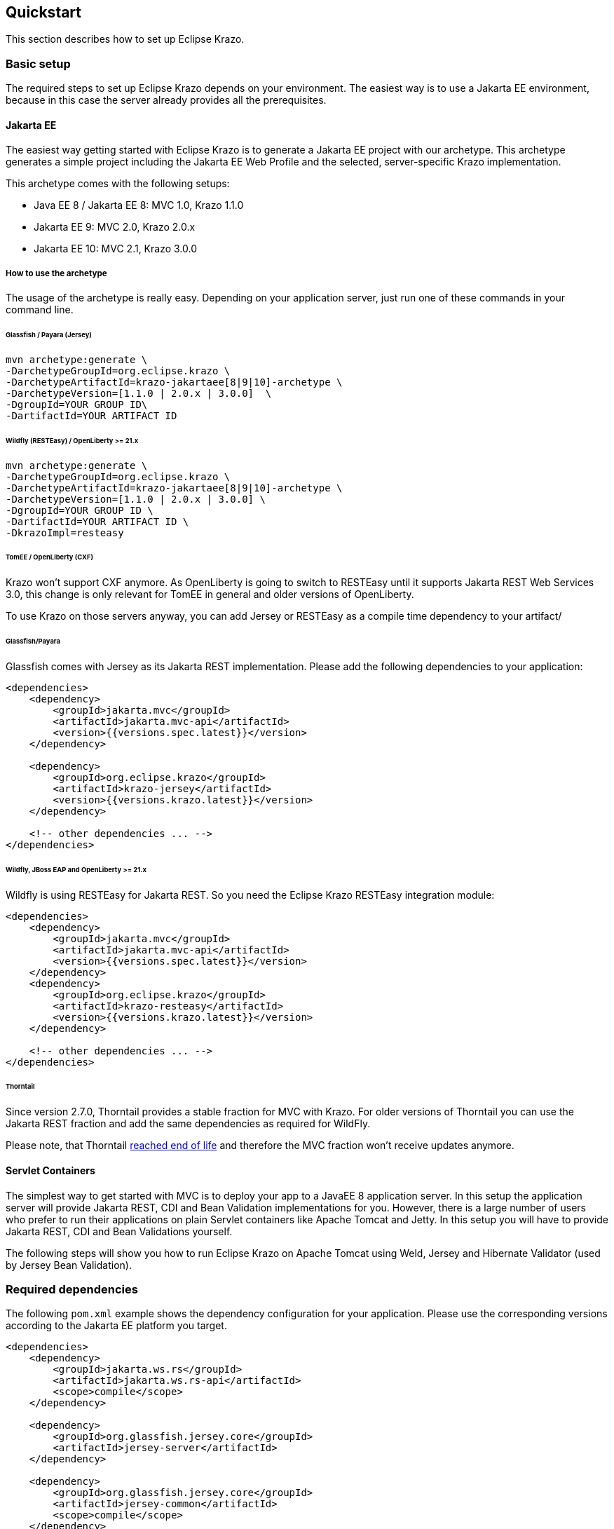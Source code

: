 ////

    Copyright (c) 2019-2022 Eclipse Krazo committers and contributors

    Licensed under the Apache License, Version 2.0 (the "License");
    you may not use this file except in compliance with the License.
    You may obtain a copy of the License at

        http://www.apache.org/licenses/LICENSE-2.0

    Unless required by applicable law or agreed to in writing, software
    distributed under the License is distributed on an "AS IS" BASIS,
    WITHOUT WARRANTIES OR CONDITIONS OF ANY KIND, either express or implied.
    See the License for the specific language governing permissions and
    limitations under the License.

    SPDX-License-Identifier: Apache-2.0

////
== Quickstart

This section describes how to set up Eclipse Krazo.

=== Basic setup

The required steps to set up Eclipse Krazo depends on your environment. The easiest way is to
use a Jakarta EE environment, because in this case the server already provides all the
prerequisites.

==== Jakarta EE

The easiest way getting started with Eclipse Krazo is to generate a Jakarta EE project with our
archetype. This archetype generates a simple project including the Jakarta EE Web Profile and the selected,
server-specific Krazo implementation.

This archetype comes with the following setups:

- Java EE 8 / Jakarta EE 8: MVC 1.0, Krazo 1.1.0
- Jakarta EE 9: MVC 2.0, Krazo 2.0.x
- Jakarta EE 10: MVC 2.1, Krazo 3.0.0

===== How to use the archetype

The usage of the archetype is really easy. Depending on your application server, just run one of these commands in your command line.

====== Glassfish / Payara (Jersey)

[source, subs="attributes"]
----
mvn archetype:generate \
-DarchetypeGroupId=org.eclipse.krazo \
-DarchetypeArtifactId=krazo-jakartaee[8|9|10]-archetype \
-DarchetypeVersion=[1.1.0 | 2.0.x | 3.0.0]  \
-DgroupId=YOUR GROUP ID\
-DartifactId=YOUR ARTIFACT ID
----

====== Wildfly (RESTEasy) / OpenLiberty >= 21.x

[source, subs="attributes"]
----
mvn archetype:generate \
-DarchetypeGroupId=org.eclipse.krazo \
-DarchetypeArtifactId=krazo-jakartaee[8|9|10]-archetype \
-DarchetypeVersion=[1.1.0 | 2.0.x | 3.0.0] \
-DgroupId=YOUR GROUP ID \
-DartifactId=YOUR ARTIFACT ID \
-DkrazoImpl=resteasy
----

====== TomEE / OpenLiberty (CXF)
Krazo won't support CXF anymore. As OpenLiberty is going to switch to RESTEasy until it supports Jakarta REST Web Services 3.0, this change is only relevant for TomEE in general and older versions of OpenLiberty.

To use Krazo on those servers anyway, you can add Jersey or RESTEasy as a compile time dependency to your artifact/

====== Glassfish/Payara

Glassfish comes with Jersey as its Jakarta REST implementation. Please add the following dependencies to your
application:

[source,xml]
----
<dependencies>
    <dependency>
        <groupId>jakarta.mvc</groupId>
        <artifactId>jakarta.mvc-api</artifactId>
        <version>{{versions.spec.latest}}</version>
    </dependency>

    <dependency>
        <groupId>org.eclipse.krazo</groupId>
        <artifactId>krazo-jersey</artifactId>
        <version>{{versions.krazo.latest}}</version>
    </dependency>

    <!-- other dependencies ... -->
</dependencies>
----

====== Wildfly, JBoss EAP and OpenLiberty >= 21.x

Wildfly is using RESTEasy for Jakarta REST. So you need the Eclipse Krazo RESTEasy integration module:

[source,xml]
----
<dependencies>
    <dependency>
        <groupId>jakarta.mvc</groupId>
        <artifactId>jakarta.mvc-api</artifactId>
        <version>{{versions.spec.latest}}</version>
    </dependency>
    <dependency>
        <groupId>org.eclipse.krazo</groupId>
        <artifactId>krazo-resteasy</artifactId>
        <version>{{versions.krazo.latest}}</version>
    </dependency>

    <!-- other dependencies ... -->
</dependencies>
----

====== Thorntail

Since version 2.7.0, Thorntail provides a stable fraction for MVC with Krazo. For older versions of Thorntail you can use the Jakarta REST fraction and add
the same dependencies as required for WildFly.

Please note, that Thorntail link:https://thorntail.io/posts/the-end-of-an-era/[reached end of life] and therefore the MVC fraction won't receive updates anymore.

==== Servlet Containers

The simplest way to get started with MVC is to deploy your app to a JavaEE 8 application server.
In this setup the application server will provide Jakarta REST, CDI and Bean Validation implementations
for you. However, there is a large number of users who prefer to run their applications on plain Servlet containers
like Apache Tomcat and Jetty. In this setup you will have to provide Jakarta REST, CDI and Bean Validations
yourself.

The following steps will show you how to run Eclipse Krazo on Apache Tomcat using Weld, Jersey and Hibernate Validator (used by Jersey Bean Validation).

=== Required dependencies

The following `pom.xml` example shows the dependency configuration for your application. Please use the corresponding versions according to the Jakarta EE platform you target.

[source,xml]
----
<dependencies>
    <dependency>
        <groupId>jakarta.ws.rs</groupId>
        <artifactId>jakarta.ws.rs-api</artifactId>
        <scope>compile</scope>
    </dependency>

    <dependency>
        <groupId>org.glassfish.jersey.core</groupId>
        <artifactId>jersey-server</artifactId>
    </dependency>

    <dependency>
        <groupId>org.glassfish.jersey.core</groupId>
        <artifactId>jersey-common</artifactId>
        <scope>compile</scope>
    </dependency>

    <dependency>
        <groupId>org.glassfish.jersey.containers</groupId>
        <artifactId>jersey-container-servlet</artifactId>
    </dependency>

    <dependency>
        <groupId>org.glassfish.jersey.inject</groupId>
        <artifactId>jersey-hk2</artifactId>
    </dependency>

    <dependency>
        <groupId>jakarta.validation</groupId>
        <artifactId>jakarta.validation-api</artifactId>
        <scope>compile</scope>
    </dependency>

    <dependency>
        <groupId>org.glassfish.jersey.ext</groupId>
        <artifactId>jersey-bean-validation</artifactId>
    </dependency>

    <dependency>
        <groupId>jakarta.enterprise</groupId>
        <artifactId>jakarta.enterprise.cdi-api</artifactId>
        <scope>compile</scope>
    </dependency>

    <dependency>
        <groupId>org.jboss.weld.servlet</groupId>
        <artifactId>weld-servlet-core</artifactId>
        <scope>compile</scope>
    </dependency>

    <dependency>
        <groupId>org.glassfish.jersey.ext.cdi</groupId>
        <artifactId>jersey-cdi1x-servlet</artifactId>
    </dependency>

    <dependency>
        <groupId>org.eclipse.krazo</groupId>
        <artifactId>krazo-jersey</artifactId>
        <version>${krazo.version}</version>
    </dependency>
</dependencies>
----

=== Configuration files

Make sure to add an empty `beans.xml` file in your `/src/main/webapp/WEB-INF` folder:

[source,xml]
----
<?xml version="1.0"?>
<beans xmlns="https://jakarta.ee/xml/ns/jakartaee"
       xmlns:xsi="http://www.w3.org/2001/XMLSchema-instance"
       xsi:schemaLocation="https://jakarta.ee/xml/ns/jakartaee https://jakarta.ee/xml/ns/jakartaee/beans_4_0.xsd"
       version="4.0">

</beans>
----

Please note, that the default `bean-discovery-mode` changed to `annotated` in CDI 4.0. In case you want to use the old behavior, set the `bean-discovery-mode` to `all` in the `beans.xml`

The next file to create is called `web.xml` and should be placed in the `src/main/webapp/WEB-INF` directory:

[source,xml]
----
<?xml version="1.0" encoding="UTF-8"?>
<web-app xmlns="https://jakarta.ee/xml/ns/jakartaee"
         xmlns:xsi="http://www.w3.org/2001/XMLSchema-instance"
         xsi:schemaLocation="https://jakarta.ee/xml/ns/jakartaee https://jakarta.ee/xml/ns/jakartaee/web-app_5_0.xsd"
         version="5.0" metadata-complete="true">

</web-app>
----

The attribute `metadata-complete` isn't madantory, but link:https://issues.jboss.org/browse/RESTEASY-2289[helps to prevent Krazo starting twice on RESTEasy]

==== Mixed configuration with Application#getClasses and Jakarta REST auto discovery

As an alternative to the resource auto-discovery of Jakarta REST, someone can use `Application#getClasses` to configure
endpoints or other providers. Unfortunately, this disables the auto-discovery of Jakarta REST completely, which leads to
not loaded Krazo classes and errors or misbehavior during runtime. In case you want to use the manual approach together
with Eclipse Krazo, you have to consider following configurations.

===== RESTEasy and Jersey

You don't need additional configuration, as Krazo is auto-loaded by implementation-specific SPIs.

=== Creating you first controller

The following steps will show you how to create your first Controller using Eclipse Krazo. It assumes, that you've set up a project like we described before.

The first step is to create an Application class, which serves as root resource for our Controllers. The Application class extends from Jakarta REST `Application` and provides
the base path of our application.

[source,java]
....
import jakarta.ws.rs.Application;
import jakarta.ws.rs.core.Application;

@Application("mvc")
public class MyApplication extends Application {

}
....

Please note that, according to the MVC specification, it is not recommended to use an empty application path, as this can lead to problems during request handling when using servlets and MVC resources in parallel or whenyou try to access a stylesheet served by the servlet container via `src/main/webapp`.

After we created the Application class, we need to add our Controller. Therefore, you need to add a simple Jakarta REST resource and decorate it with the `jakarta.mvc.Controller` annotation.


[source,java]
....
@Path("hello")
public class HelloController {

    @GET
    @Controller
    public String hello() {
        return "hello.jsp";
    }
}
....

Now you should see the content of `hello.jsp` when you access the URI `/mvc/hello` in your browser.
